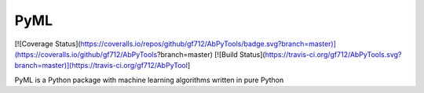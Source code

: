 PyML
====

[![Coverage Status](https://coveralls.io/repos/github/gf712/AbPyTools/badge.svg?branch=master)](https://coveralls.io/github/gf712/AbPyTools?branch=master)
[![Build Status](https://travis-ci.org/gf712/AbPyTools.svg?branch=master)](https://travis-ci.org/gf712/AbPyTool]

PyML is a Python package with machine learning algorithms written in pure Python